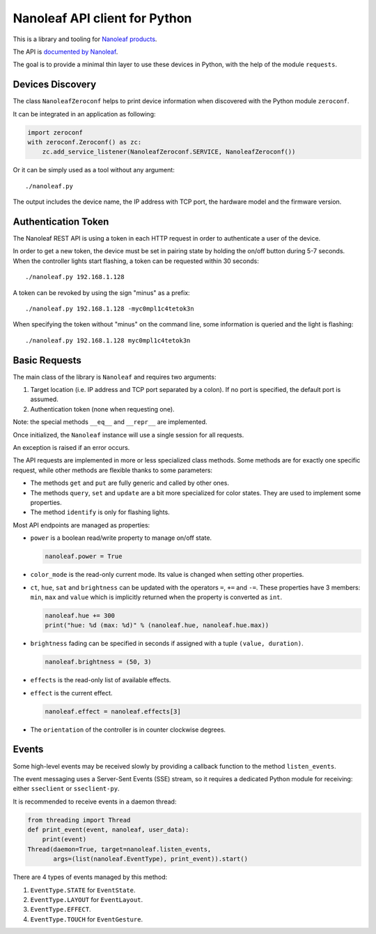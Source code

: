 Nanoleaf API client for Python
==============================

This is a library and tooling for `Nanoleaf products <https://nanoleaf.me>`_.

The API is `documented by Nanoleaf <https://forum.nanoleaf.me/docs>`_.

The goal is to provide a minimal thin layer to use these devices in Python,
with the help of the module ``requests``.


Devices Discovery
-----------------

The class ``NanoleafZeroconf`` helps to print device information
when discovered with the Python module ``zeroconf``.

It can be integrated in an application as following:

.. code-block:: python

   import zeroconf
   with zeroconf.Zeroconf() as zc:
       zc.add_service_listener(NanoleafZeroconf.SERVICE, NanoleafZeroconf())

Or it can be simply used as a tool without any argument::

   ./nanoleaf.py

The output includes the device name, the IP address with TCP port,
the hardware model and the firmware version.


Authentication Token
--------------------

The Nanoleaf REST API is using a token in each HTTP request
in order to authenticate a user of the device.

In order to get a new token, the device must be set in pairing state
by holding the on/off button during 5-7 seconds.
When the controller lights start flashing,
a token can be requested within 30 seconds::

   ./nanoleaf.py 192.168.1.128

A token can be revoked by using the sign "minus" as a prefix::

   ./nanoleaf.py 192.168.1.128 -myc0mpl1c4tetok3n

When specifying the token without "minus" on the command line,
some information is queried and the light is flashing::

   ./nanoleaf.py 192.168.1.128 myc0mpl1c4tetok3n


Basic Requests
--------------

The main class of the library is ``Nanoleaf`` and requires two arguments:

#. Target location (i.e. IP address and TCP port separated by a colon).
   If no port is specified, the default port is assumed.
#. Authentication token (none when requesting one).

Note: the special methods ``__eq__`` and ``__repr__`` are implemented.

Once initialized, the ``Nanoleaf`` instance will use
a single session for all requests.

An exception is raised if an error occurs.

The API requests are implemented in more or less specialized class methods.
Some methods are for exactly one specific request,
while other methods are flexible thanks to some parameters:

* The methods ``get`` and ``put`` are fully generic and called by other ones.
* The methods ``query``, ``set`` and ``update`` are a bit more specialized
  for color states. They are used to implement some properties.
* The method ``identify`` is only for flashing lights.

Most API endpoints are managed as properties:

* ``power`` is a boolean read/write property to manage on/off state.

  .. code-block:: python

     nanoleaf.power = True

* ``color_mode`` is the read-only current mode.
  Its value is changed when setting other properties.

* ``ct``, ``hue``, ``sat`` and ``brightness``
  can be updated with the operators ``=``, ``+=`` and ``-=``.
  These properties have 3 members: ``min``, ``max`` and ``value``
  which is implicitly returned when the property is converted as ``int``.

  .. code-block:: python

     nanoleaf.hue += 300
     print("hue: %d (max: %d)" % (nanoleaf.hue, nanoleaf.hue.max))

* ``brightness`` fading can be specified in seconds
  if assigned with a tuple ``(value, duration)``.

  .. code-block:: python

     nanoleaf.brightness = (50, 3)

* ``effects`` is the read-only list of available effects.
* ``effect`` is the current effect.

  .. code-block:: python

     nanoleaf.effect = nanoleaf.effects[3]

* The ``orientation`` of the controller is in counter clockwise degrees.


Events
------

Some high-level events may be received slowly
by providing a callback function to the method ``listen_events``.

The event messaging uses a Server-Sent Events (SSE) stream,
so it requires a dedicated Python module for receiving:
either ``sseclient`` or ``sseclient-py``.

It is recommended to receive events in a daemon thread:

.. code-block:: python

   from threading import Thread
   def print_event(event, nanoleaf, user_data):
       print(event)
   Thread(daemon=True, target=nanoleaf.listen_events,
          args=(list(nanoleaf.EventType), print_event)).start()

There are 4 types of events managed by this method:

#. ``EventType.STATE`` for ``EventState``.
#. ``EventType.LAYOUT`` for ``EventLayout``.
#. ``EventType.EFFECT``.
#. ``EventType.TOUCH`` for ``EventGesture``.
